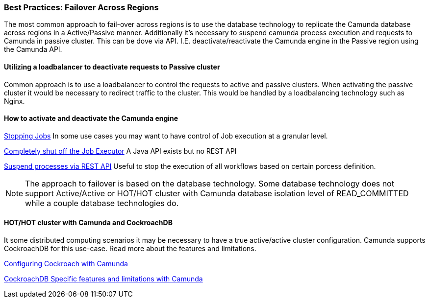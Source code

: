 ### [[best-practices-failover-across-regions]]Best Practices: Failover Across Regions

The most common approach to fail-over across regions is to use the database technology to replicate the Camunda database across regions in a Active/Passive manner. Additionally it's necessary to suspend camunda process execution and requests to Camunda in passive cluster. This can be dove via API. I.E. deactivate/reactivate the Camunda engine in the Passive region using the Camunda API.

==== Utilizing a loadbalancer to deactivate requests to Passive cluster
Common approach is to use a loadbalancer to control the requests to active and passive clusters. When activating the passive cluster it would be necessary to redirect traffic to the cluster. This would be handled by a loadbalancing technology such as Nginx.

==== How to activate and deactivate the Camunda engine

https://docs.camunda.org/manual/latest/reference/rest/job[Stopping Jobs] In some use cases you may want to have control of Job execution at a granular level.

https://camunda.com/best-practices/operating-camunda/#__strong_turning_on_off_strong_all_job_execution[Completely shut off the Job Executor] A Java API exists but no REST API

https://docs.camunda.org/manual/latest/reference/rest/process-definition/put-activate-suspend-by-id/[Suspend processes via REST API] Useful to stop the execution of all workflows based on certain porcess definition.

NOTE: The approach to failover is based on the database technology. Some database technology does not support Active/Active or HOT/HOT cluster with Camunda database isolation level of READ_COMMITTED while a couple database technologies do.

==== HOT/HOT cluster with Camunda and CockroachDB
It some distributed computing scenarios it may be necessary to have a true active/active cluster configuration. Camunda supports CockroachDB for this use-case. Read more about the features and limitations.

https://docs.camunda.org/manual/7.15/user-guide/process-engine/database/cockroachdb-configuration/#communication-with-cockroachdb[Configuring Cockroach with Camunda]

https://docs.camunda.org/manual/7.15/user-guide/process-engine/database/cockroachdb-configuration/[CockroachDB Specific features and limitations with Camunda]